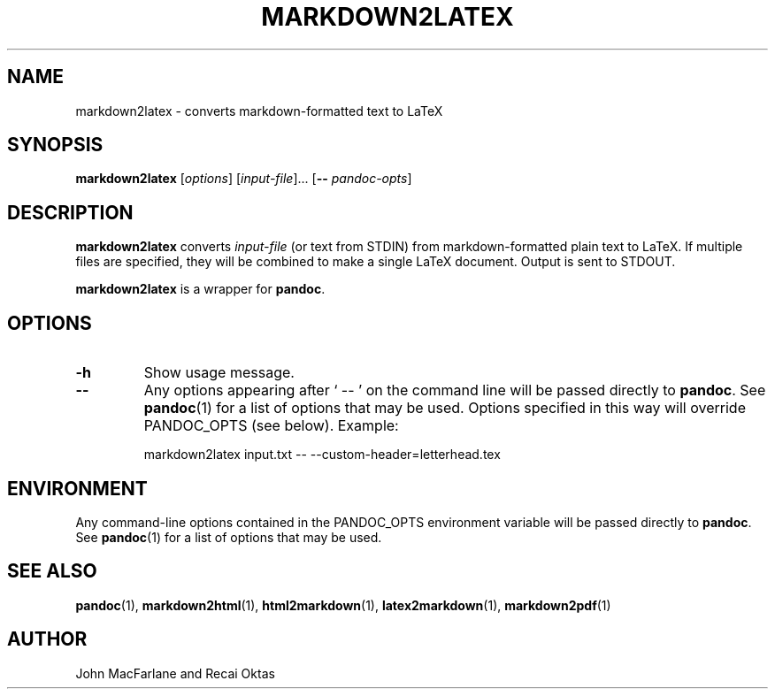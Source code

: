.TH MARKDOWN2LATEX 1 "November 21, 2006" Pandoc "User Manuals"
.SH NAME
markdown2latex \- converts markdown-formatted text to LaTeX 
.SH SYNOPSIS
\fBmarkdown2latex\fR [\fIoptions\fR] [\fIinput-file\fR]...
[\fB\-\-\fR \fIpandoc\-opts\fR]
.SH DESCRIPTION
\fBmarkdown2latex\fR converts \fIinput-file\fR (or text from STDIN)
from markdown-formatted plain text to LaTeX.  If multiple files are
specified, they will be combined to make a single LaTeX document.
Output is sent to STDOUT.
.PP
\fBmarkdown2latex\fR is a wrapper for \fBpandoc\fR.
.SH OPTIONS
.TP
.B \-h
Show usage message.
.TP
.B \-\-
Any options appearing after ` \-\- ' on the command line will be passed
directly to \fBpandoc\fR.  See \fBpandoc\fR(1) for a list of options
that may be used.  Options specified in this way will override
PANDOC_OPTS (see below).  Example:
.IP
markdown2latex input.txt -- --custom-header=letterhead.tex
.SH ENVIRONMENT
Any command-line options contained in the PANDOC_OPTS environment variable
will be passed directly to \fBpandoc\fR.  See \fBpandoc\fR(1)
for a list of options that may be used.
.SH "SEE ALSO"
\fBpandoc\fR(1),
\fBmarkdown2html\fR(1),
\fBhtml2markdown\fR(1),
\fBlatex2markdown\fR(1),
\fBmarkdown2pdf\fR(1)
.SH AUTHOR
John MacFarlane and Recai Oktas
